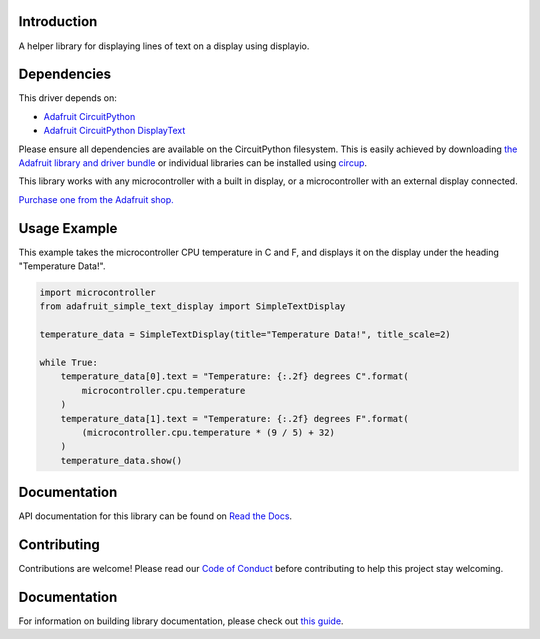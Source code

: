 Introduction
============


.. image:: https://readthedocs.org/projects/adafruit-circuitpython-simple-text-display/badge/?version=latest
    :target: https://docs.circuitpython.org/projects/simple-text-display/en/latest/
    :alt: Documentation Status


.. image:: https://img.shields.io/discord/327254708534116352.svg
    :target: https://adafru.it/discord
    :alt: Discord


.. image:: https://github.com/adafruit/Adafruit_CircuitPython_Simple_Text_Display/workflows/Build%20CI/badge.svg
    :target: https://github.com/adafruit/Adafruit_CircuitPython_Simple_Text_Display/actions
    :alt: Build Status


.. image:: https://img.shields.io/badge/code%20style-black-000000.svg
    :target: https://github.com/psf/black
    :alt: Code Style: Black

A helper library for displaying lines of text on a display using displayio.


Dependencies
=============
This driver depends on:

* `Adafruit CircuitPython <https://github.com/adafruit/circuitpython>`_
* `Adafruit CircuitPython DisplayText <https://github.com/adafruit/Adafruit_CircuitPython_Display_Text>`_

Please ensure all dependencies are available on the CircuitPython filesystem.
This is easily achieved by downloading
`the Adafruit library and driver bundle <https://circuitpython.org/libraries>`_
or individual libraries can be installed using
`circup <https://github.com/adafruit/circup>`_.

This library works with any microcontroller with a built in display, or a microcontroller with an
external display connected.

`Purchase one from the Adafruit shop. <http://www.adafruit.com>`_


Usage Example
=============

This example takes the microcontroller CPU temperature in C and F, and displays it on the display
under the heading "Temperature Data!".

.. code-block:: python

    import microcontroller
    from adafruit_simple_text_display import SimpleTextDisplay

    temperature_data = SimpleTextDisplay(title="Temperature Data!", title_scale=2)

    while True:
        temperature_data[0].text = "Temperature: {:.2f} degrees C".format(
            microcontroller.cpu.temperature
        )
        temperature_data[1].text = "Temperature: {:.2f} degrees F".format(
            (microcontroller.cpu.temperature * (9 / 5) + 32)
        )
        temperature_data.show()

Documentation
=============

API documentation for this library can be found on `Read the Docs <https://docs.circuitpython.org/projects/simple-text-display/en/latest/>`_.

Contributing
============

Contributions are welcome! Please read our `Code of Conduct
<https://github.com/adafruit/Adafruit_CircuitPython_Simple_Text_Display/blob/HEAD/CODE_OF_CONDUCT.md>`_
before contributing to help this project stay welcoming.

Documentation
=============

For information on building library documentation, please check out
`this guide <https://learn.adafruit.com/creating-and-sharing-a-circuitpython-library/sharing-our-docs-on-readthedocs#sphinx-5-1>`_.
